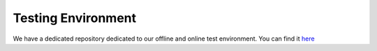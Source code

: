 Testing Environment
===================

We have a dedicated repository dedicated to our offline and online test environment.
You can find it `here <https://github.com/the-deep/deep-test-environment>`_

